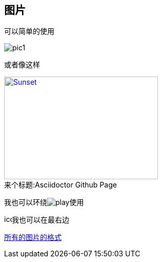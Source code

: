 == 图片

可以简单的使用

image::pic/pic1.png[]

或者像这样

.Asciidoctor Github Page
[#page]
[caption="来个标题:",link=https://github.com/asciidoctor]
image::pic/pic1.png[Sunset,300,200]

我也可以环绕image:pic/play.png[]使用

image:pic/icon.png[icon,15,15,role="right']我也可以在最右边

http://asciidoctor.org/docs/user-manual/#putting-images-in-their-place[所有的图片的格式]